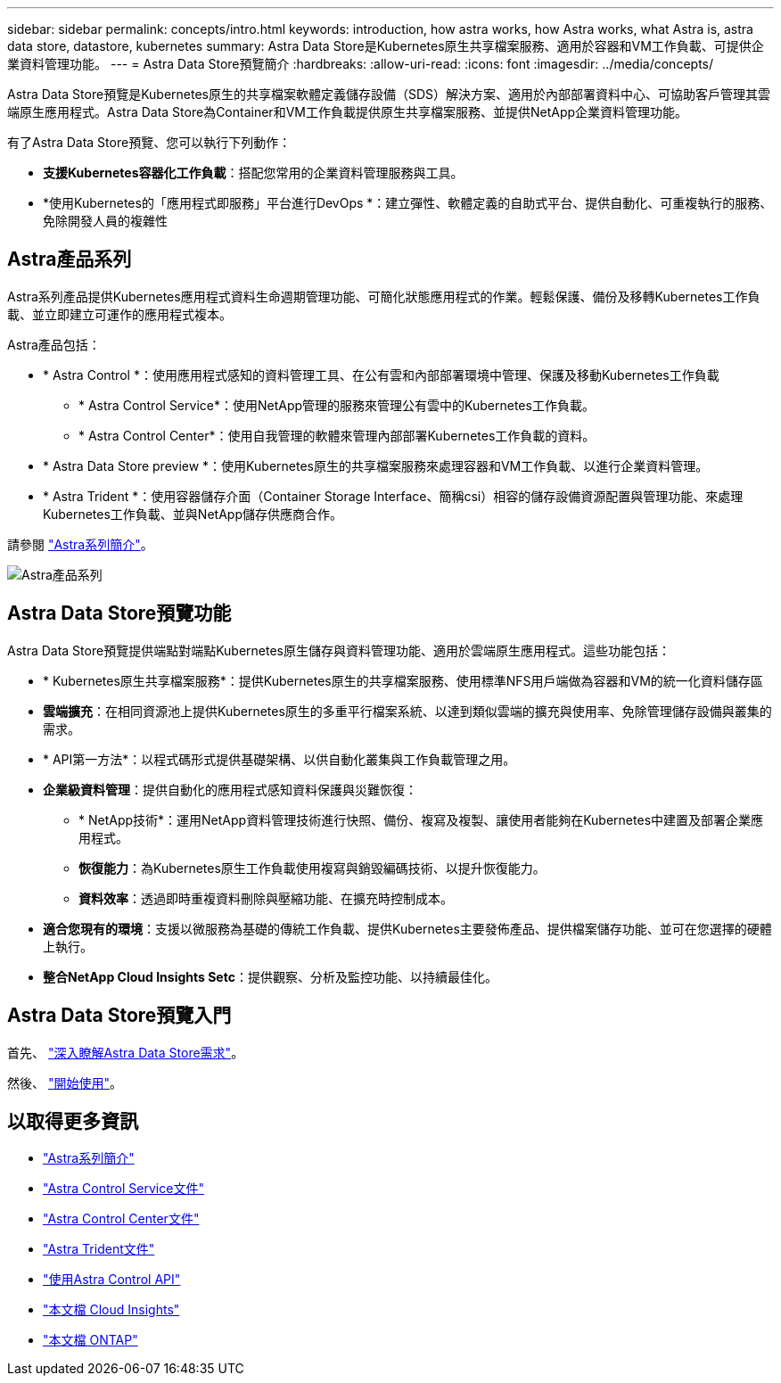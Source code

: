 ---
sidebar: sidebar 
permalink: concepts/intro.html 
keywords: introduction, how astra works, how Astra works, what Astra is, astra data store, datastore, kubernetes 
summary: Astra Data Store是Kubernetes原生共享檔案服務、適用於容器和VM工作負載、可提供企業資料管理功能。 
---
= Astra Data Store預覽簡介
:hardbreaks:
:allow-uri-read: 
:icons: font
:imagesdir: ../media/concepts/


Astra Data Store預覽是Kubernetes原生的共享檔案軟體定義儲存設備（SDS）解決方案、適用於內部部署資料中心、可協助客戶管理其雲端原生應用程式。Astra Data Store為Container和VM工作負載提供原生共享檔案服務、並提供NetApp企業資料管理功能。

有了Astra Data Store預覽、您可以執行下列動作：

* *支援Kubernetes容器化工作負載*：搭配您常用的企業資料管理服務與工具。
* *使用Kubernetes的「應用程式即服務」平台進行DevOps *：建立彈性、軟體定義的自助式平台、提供自動化、可重複執行的服務、免除開發人員的複雜性




== Astra產品系列

Astra系列產品提供Kubernetes應用程式資料生命週期管理功能、可簡化狀態應用程式的作業。輕鬆保護、備份及移轉Kubernetes工作負載、並立即建立可運作的應用程式複本。

Astra產品包括：

* * Astra Control *：使用應用程式感知的資料管理工具、在公有雲和內部部署環境中管理、保護及移動Kubernetes工作負載
+
** * Astra Control Service*：使用NetApp管理的服務來管理公有雲中的Kubernetes工作負載。
** * Astra Control Center*：使用自我管理的軟體來管理內部部署Kubernetes工作負載的資料。


* * Astra Data Store preview *：使用Kubernetes原生的共享檔案服務來處理容器和VM工作負載、以進行企業資料管理。
* * Astra Trident *：使用容器儲存介面（Container Storage Interface、簡稱csi）相容的儲存設備資源配置與管理功能、來處理Kubernetes工作負載、並與NetApp儲存供應商合作。


請參閱 https://docs.netapp.com/us-en/astra-family/intro-family.html["Astra系列簡介"^]。

image:astra-product-family.png["Astra產品系列"]



== Astra Data Store預覽功能

Astra Data Store預覽提供端點對端點Kubernetes原生儲存與資料管理功能、適用於雲端原生應用程式。這些功能包括：

* * Kubernetes原生共享檔案服務*：提供Kubernetes原生的共享檔案服務、使用標準NFS用戶端做為容器和VM的統一化資料儲存區
* *雲端擴充*：在相同資源池上提供Kubernetes原生的多重平行檔案系統、以達到類似雲端的擴充與使用率、免除管理儲存設備與叢集的需求。
* * API第一方法*：以程式碼形式提供基礎架構、以供自動化叢集與工作負載管理之用。
* *企業級資料管理*：提供自動化的應用程式感知資料保護與災難恢復：
+
** * NetApp技術*：運用NetApp資料管理技術進行快照、備份、複寫及複製、讓使用者能夠在Kubernetes中建置及部署企業應用程式。 ​
** *恢復能力*：為Kubernetes原生工作負載使用複寫與銷毀編碼技術、以提升恢復能力。
** *資料效率*：透過即時重複資料刪除與壓縮功能、在擴充時控制成本。


* *適合您現有的環境*：支援以微服務為基礎的傳統工作負載、提供Kubernetes主要發佈產品、提供檔案儲存功能、並可在您選擇的硬體上執行。
* *整合NetApp Cloud Insights Setc*：提供觀察、分析及監控功能、以持續最佳化。 ​




== Astra Data Store預覽入門

首先、 link:../get-started/requirements.html["深入瞭解Astra Data Store需求"]。

然後、 link:../get-started/quick-start.html["開始使用"]。



== 以取得更多資訊

* https://docs.netapp.com/us-en/astra-family/intro-family.html["Astra系列簡介"^]
* https://docs.netapp.com/us-en/astra/index.html["Astra Control Service文件"^]
* https://docs.netapp.com/us-en/astra-control-center/["Astra Control Center文件"^]
* https://docs.netapp.com/us-en/trident/index.html["Astra Trident文件"^]
* https://docs.netapp.com/us-en/astra-automation/index.html["使用Astra Control API"^]
* https://docs.netapp.com/us-en/cloudinsights/["本文檔 Cloud Insights"^]
* https://docs.netapp.com/us-en/ontap/index.html["本文檔 ONTAP"^]

